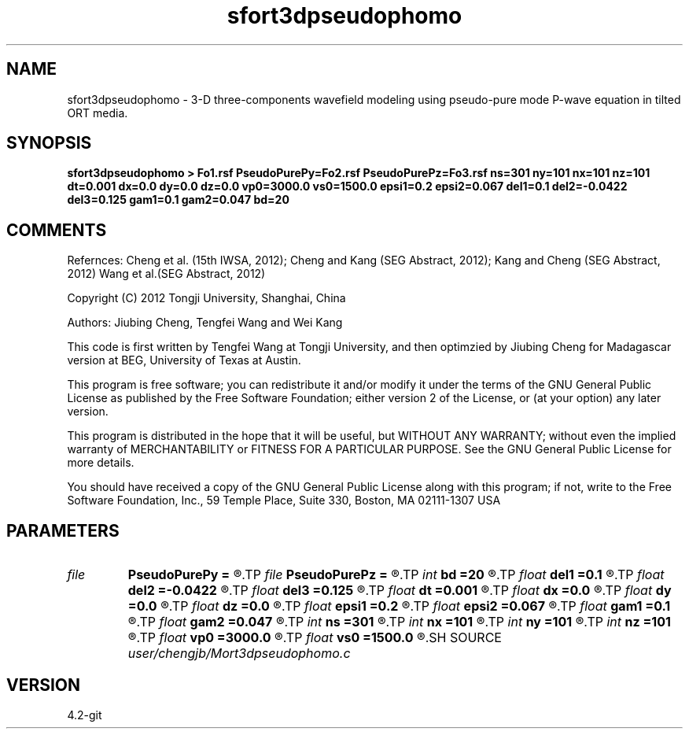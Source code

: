 .TH sfort3dpseudophomo 1  "APRIL 2023" Madagascar "Madagascar Manuals"
.SH NAME
sfort3dpseudophomo \- 3-D three-components wavefield modeling using pseudo-pure mode P-wave equation in tilted ORT media.
.SH SYNOPSIS
.B sfort3dpseudophomo > Fo1.rsf PseudoPurePy=Fo2.rsf PseudoPurePz=Fo3.rsf ns=301 ny=101 nx=101 nz=101 dt=0.001 dx=0.0 dy=0.0 dz=0.0 vp0=3000.0 vs0=1500.0 epsi1=0.2 epsi2=0.067 del1=0.1 del2=-0.0422 del3=0.125 gam1=0.1 gam2=0.047 bd=20
.SH COMMENTS

Refernces:
Cheng et al. (15th IWSA, 2012);
Cheng and Kang (SEG Abstract, 2012);
Kang and Cheng (SEG Abstract, 2012)
Wang et al.(SEG Abstract, 2012)      

Copyright (C) 2012 Tongji University, Shanghai, China 

Authors: Jiubing Cheng, Tengfei Wang and Wei Kang

This code is first written by Tengfei Wang at Tongji University,
and then optimzied by Jiubing Cheng for Madagascar version at BEG,
University of Texas at Austin.

This program is free software; you can redistribute it and/or modify
it under the terms of the GNU General Public License as published by
the Free Software Foundation; either version 2 of the License, or
(at your option) any later version.

This program is distributed in the hope that it will be useful,
but WITHOUT ANY WARRANTY; without even the implied warranty of
MERCHANTABILITY or FITNESS FOR A PARTICULAR PURPOSE.  See the
GNU General Public License for more details.

You should have received a copy of the GNU General Public License
along with this program; if not, write to the Free Software
Foundation, Inc., 59 Temple Place, Suite 330, Boston, MA  02111-1307  USA

.SH PARAMETERS
.PD 0
.TP
.I file   
.B PseudoPurePy
.B =
.R  	auxiliary output file name
.TP
.I file   
.B PseudoPurePz
.B =
.R  	auxiliary output file name
.TP
.I int    
.B bd
.B =20
.R  
.TP
.I float  
.B del1
.B =0.1
.R  
.TP
.I float  
.B del2
.B =-0.0422
.R  
.TP
.I float  
.B del3
.B =0.125
.R  
.TP
.I float  
.B dt
.B =0.001
.R  
.TP
.I float  
.B dx
.B =0.0
.R  
.TP
.I float  
.B dy
.B =0.0
.R  
.TP
.I float  
.B dz
.B =0.0
.R  
.TP
.I float  
.B epsi1
.B =0.2
.R  
.TP
.I float  
.B epsi2
.B =0.067
.R  
.TP
.I float  
.B gam1
.B =0.1
.R  
.TP
.I float  
.B gam2
.B =0.047
.R  
.TP
.I int    
.B ns
.B =301
.R  
.TP
.I int    
.B nx
.B =101
.R  
.TP
.I int    
.B ny
.B =101
.R  
.TP
.I int    
.B nz
.B =101
.R  
.TP
.I float  
.B vp0
.B =3000.0
.R  
.TP
.I float  
.B vs0
.B =1500.0
.R  
.SH SOURCE
.I user/chengjb/Mort3dpseudophomo.c
.SH VERSION
4.2-git
